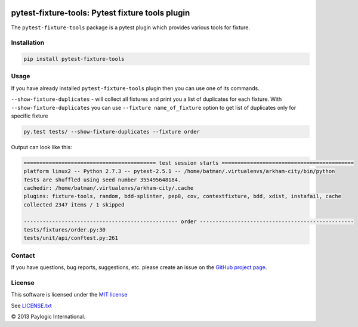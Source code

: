 .. image:: https://api.travis-ci.org/paylogic/pytest-fixture-tools.png
   :target: https://travis-ci.org/paylogic/pytest-fixture-tools
.. image:: https://pypip.in/v/pytest-fixture-tools/badge.png
   :target: https://crate.io/packages/pytest-fixture-tools/
.. image:: https://coveralls.io/repos/paylogic/pytest-fixture-tools/badge.png?branch=master
   :target: https://coveralls.io/r/paylogic/pytest-fixture-tools

pytest-fixture-tools: Pytest fixture tools plugin
===============================================================

The ``pytest-fixture-tools`` package is a pytest plugin which provides various tools for fixture.


Installation
------------

.. sourcecode::

    pip install pytest-fixture-tools


Usage
-----

If you have already installed ``pytest-fixture-tools`` plugin then you can use one of its commands.

``--show-fixture-duplicates`` - will collect all fixtures and print you a list of duplicates for each fixture.
With ``--show-fixture-duplicates`` you can use ``--fixture name_of_fixture`` option to get list of duplicates only for specific fixture

.. sourcecode::

    py.test tests/ --show-fixture-duplicates --fixture order

Output can look like this:

.. sourcecode::

    ========================================== test session starts ==========================================
    platform linux2 -- Python 2.7.3 -- pytest-2.5.1 -- /home/batman/.virtualenvs/arkham-city/bin/python
    Tests are shuffled using seed number 355495648184.
    cachedir: /home/batman/.virtualenvs/arkham-city/.cache
    plugins: fixture-tools, random, bdd-splinter, pep8, cov, contextfixture, bdd, xdist, instafail, cache
    collected 2347 items / 1 skipped

    ------------------------------------------------- order -------------------------------------------------
    tests/fixtures/order.py:30
    tests/unit/api/conftest.py:261


Contact
-------

If you have questions, bug reports, suggestions, etc. please create an issue on
the `GitHub project page <http://github.com/paylogic/pytest-fixture-tools>`_.

License
-------

This software is licensed under the `MIT license <http://en.wikipedia.org/wiki/MIT_License>`_

See `<LICENSE.txt>`_

© 2013 Paylogic International.